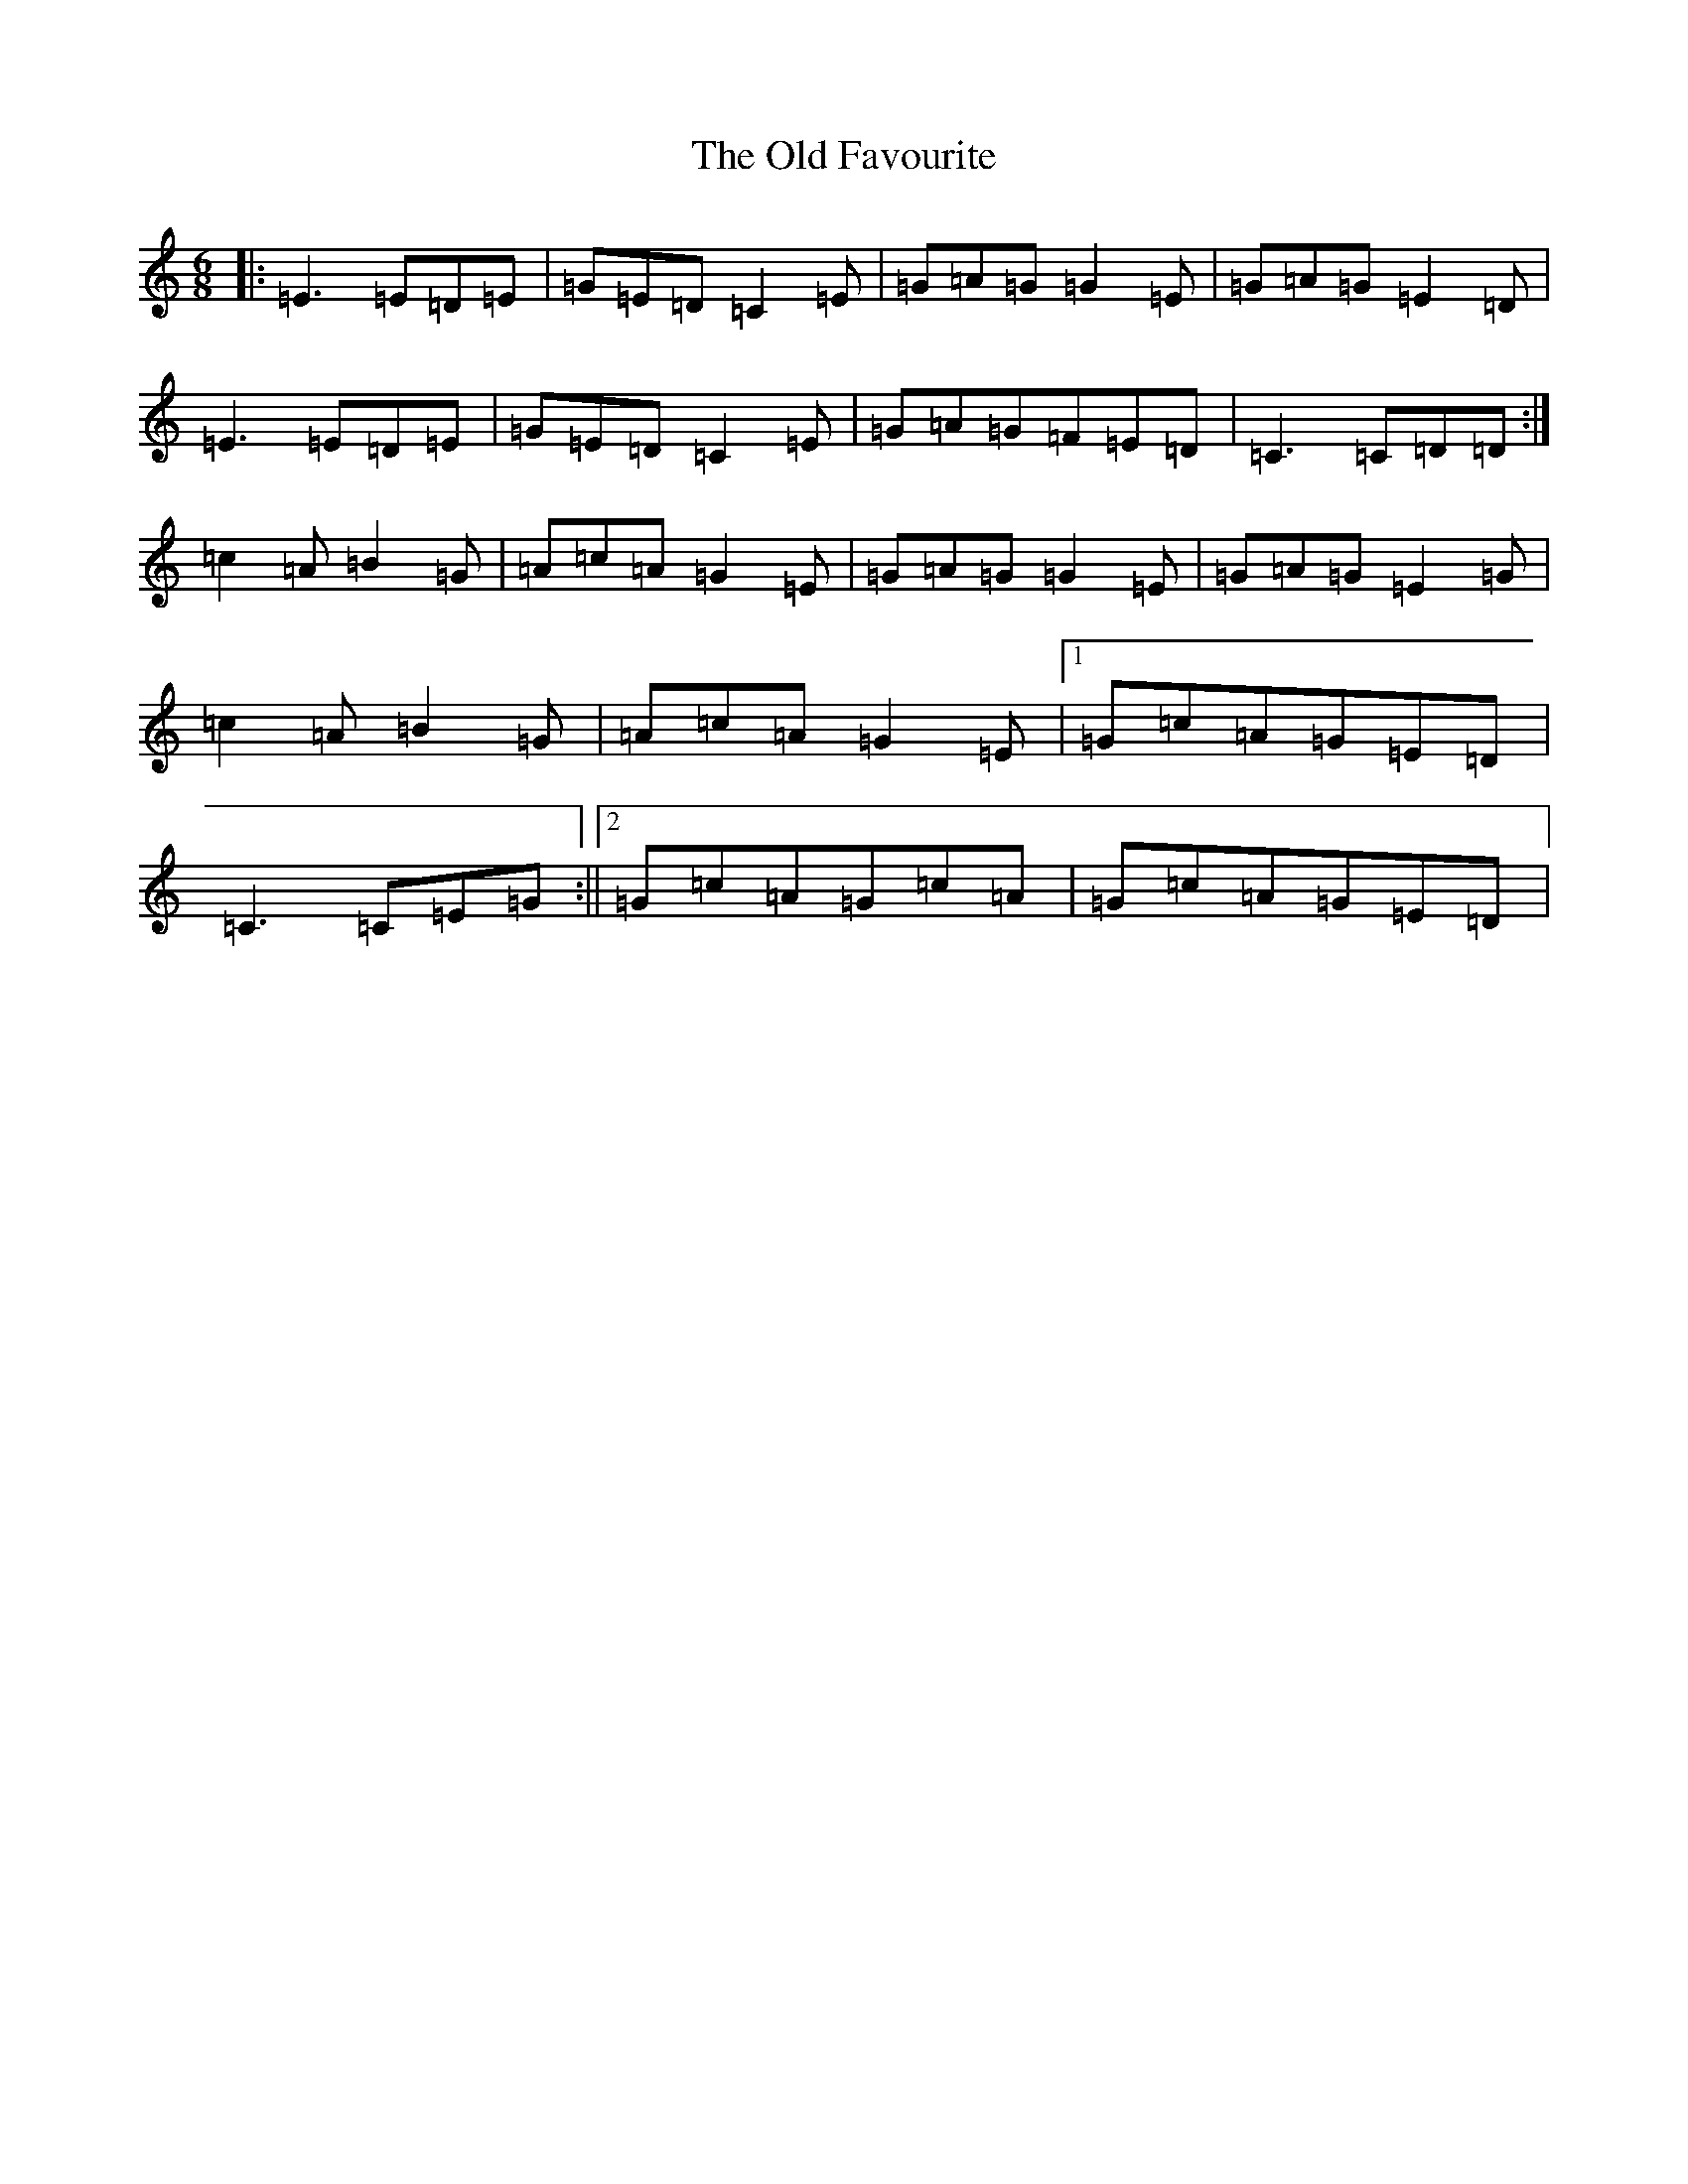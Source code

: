 X: 15926
T: Old Favourite, The
S: https://thesession.org/tunes/56#setting56
R: jig
M:6/8
L:1/8
K: C Major
|:=E3=E=D=E|=G=E=D=C2=E|=G=A=G=G2=E|=G=A=G=E2=D|=E3=E=D=E|=G=E=D=C2=E|=G=A=G=F=E=D|=C3=C=D=D:|=c2=A=B2=G|=A=c=A=G2=E|=G=A=G=G2=E|=G=A=G=E2=G|=c2=A=B2=G|=A=c=A=G2=E|1=G=c=A=G=E=D|=C3=C=E=G:||2=G=c=A=G=c=A|=G=c=A=G=E=D|